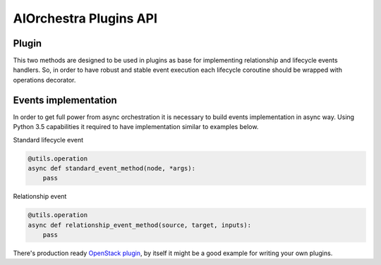 AIOrchestra Plugins API
=======================


Plugin
------

This two methods are designed to be used in plugins as base for implementing relationship and lifecycle events handlers.
So, in order to have robust and stable event execution each lifecycle coroutine should be wrapped with operations decorator.

Events implementation
---------------------

In order to get full power from async orchestration it is necessary to build events implementation in async way.
Using Python 3.5 capabilities it required to have implementation similar to examples below.

Standard lifecycle event

.. code-block:: python

    @utils.operation
    async def standard_event_method(node, *args):
        pass

Relationship event

.. code-block:: python

    @utils.operation
    async def relationship_event_method(source, target, inputs):
        pass


There's production ready `OpenStack plugin`_, by itself it might be a good example for writing your own plugins.


.. _OpenStack plugin: http://aiorchestra-openstack-plugin.readthedocs.io/en/latest/
